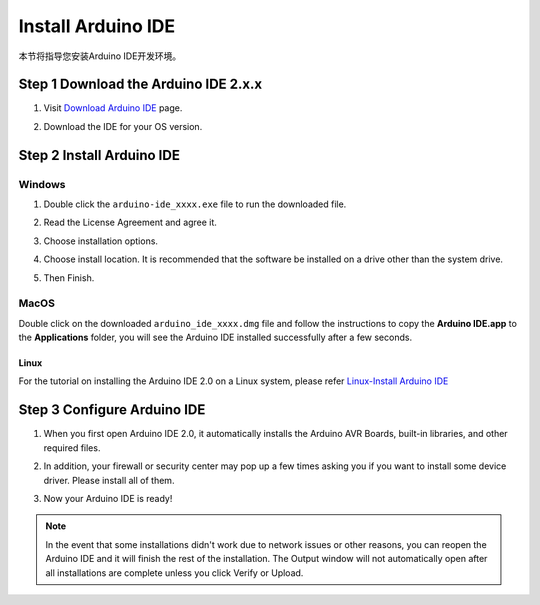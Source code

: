 Install Arduino IDE
=======================

本节将指导您安装Arduino IDE开发环境。

**Step 1 Download the Arduino IDE 2.x.x**
-----------------------------------------

#. Visit `Download Arduino IDE <https://www.arduino.cc/en/software>`_ page.

#. Download the IDE for your OS version.

   .. image:: /preparation/img/C_preparation/Install_Arduino_IDE_1.png


**Step 2 Install Arduino IDE**
--------------------------------
Windows
^^^^^^^^

#. Double click the ``arduino-ide_xxxx.exe`` file to run the downloaded file.

#. Read the License Agreement and agree it.

   .. image:: /preparation/img/C_preparation/Install_Arduino_IDE_2.png

#. Choose installation options.

   .. image:: /preparation/img/C_preparation/Install_Arduino_IDE_3.png

#. Choose install location. It is recommended that the software be installed on a drive other than the system drive.

   .. image:: /preparation/img/C_preparation/Install_Arduino_IDE_4.png

#. Then Finish. 

   .. image:: /preparation/img/C_preparation/Install_Arduino_IDE_5.png

MacOS
^^^^^^^^

Double click on the downloaded ``arduino_ide_xxxx.dmg`` file and follow the 
instructions to copy the **Arduino IDE.app** to the **Applications** folder, you will see the Arduino IDE installed successfully after a few seconds.

.. image:: /preparation/img/C_preparation/Install_Arduino_IDE_6.png
    :width: 800

Linux
"""""""

For the tutorial on installing the Arduino IDE 2.0 on a Linux system, please 
refer `Linux-Install Arduino IDE <https://docs.arduino.cc/software/ide-v2/tutorials/getting-started/ide-v2-downloading-and-installing#linux>`_

**Step 3 Configure Arduino IDE**
--------------------------------
#. When you first open Arduino IDE 2.0, it automatically installs the Arduino AVR Boards, built-in libraries, and other required files.

   .. image:: /preparation/img/C_preparation/Install_Arduino_IDE_7.png

#. In addition, your firewall or security center may pop up a few times asking you if you want to install some device driver. Please install all of them.

   .. image:: /preparation/img/C_preparation/Install_Arduino_IDE_8.png

#. Now your Arduino IDE is ready!

.. note::
   In the event that some installations didn't work due to network issues or other 
   reasons, you can reopen the Arduino IDE and it will finish the rest of the 
   installation. The Output window will not automatically open after all installations 
   are complete unless you click Verify or Upload.

